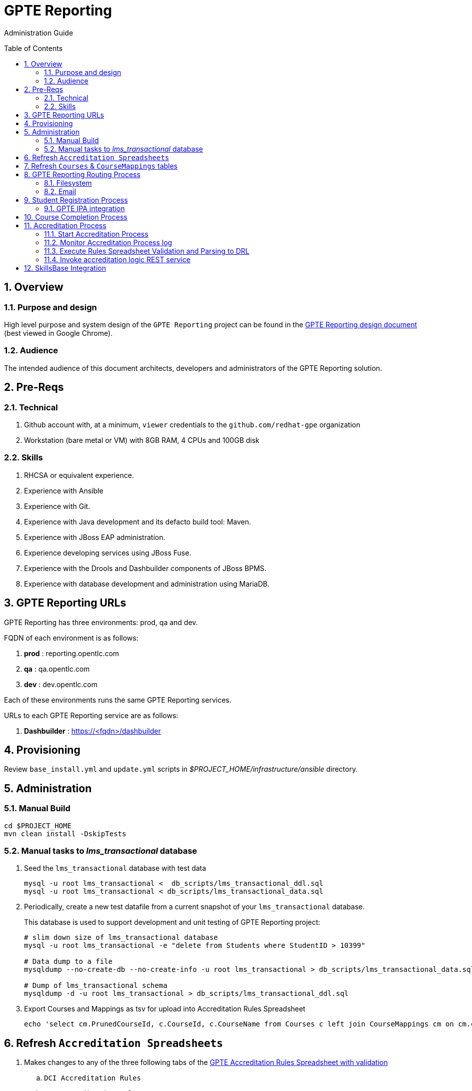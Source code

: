 :uri:
:toc: manual
:toc-placement: preamble
:numbered:
:rulesspreadsheet: link:https://docs.google.com/spreadsheets/d/1C4jbSADmHJvLL3PBBBSEB54L8G_I6NN5rblWIGymAXg/edit#gid=1640119171[GPTE Accreditation Rules Spreadsheet with validation]
:designdoc: link:https://docs.google.com/document/d/1rFioqj5uhLtdoUEfHHBEwh4_-bW7vqEc5N0R24tN9FU/edit#[GPTE Reporting design document]

= GPTE Reporting

Administration Guide


== Overview

=== Purpose and design
High level purpose and system design of the `GPTE Reporting` project can be found in the  {designdoc} (best viewed in Google Chrome).

=== Audience
The intended audience of this document architects, developers and administrators of the GPTE Reporting solution.

== Pre-Reqs

=== Technical

. Github account with, at a minimum, `viewer` credentials to the `github.com/redhat-gpe` organization
. Workstation (bare metal or VM) with 8GB RAM, 4 CPUs and 100GB disk

=== Skills

. RHCSA or equivalent experience.
. Experience with Ansible
. Experience with Git.
. Experience with Java development and its defacto build tool: Maven.
. Experience with JBoss EAP administration.
. Experience developing services using JBoss Fuse.
. Experience with the Drools and Dashbuilder components of JBoss BPMS.
. Experience with database development and administration using MariaDB.

== GPTE Reporting URLs

GPTE Reporting has three environments:  prod, qa and dev.

FQDN of each environment is as follows:

. *prod* :   reporting.opentlc.com
. *qa*   :   qa.opentlc.com
. *dev*  :   dev.opentlc.com

Each of these environments runs the same GPTE Reporting services.


URLs to each GPTE Reporting service are as follows:

. *Dashbuilder* :  https://<fqdn>/dashbuilder


== Provisioning
Review `base_install.yml` and `update.yml` scripts in _$PROJECT_HOME/infrastructure/ansible_ directory.

== Administration

=== Manual Build

-----
cd $PROJECT_HOME
mvn clean install -DskipTests
-----

=== Manual tasks to _lms_transactional_ database

. Seed the `lms_transactional` database with test data
+
-----
mysql -u root lms_transactional <  db_scripts/lms_transactional_ddl.sql
mysql -u root lms_transactional < db_scripts/lms_transactional_data.sql
-----

. Periodically, create a new test datafile from a current snapshot of your `lms_transactional` database.
+
This database is used to support development and unit testing of GPTE Reporting project:
+
-----
# slim down size of lms_transactional database 
mysql -u root lms_transactional -e "delete from Students where StudentID > 10399"

# Data dump to a file
mysqldump --no-create-db --no-create-info -u root lms_transactional > db_scripts/lms_transactional_data.sql

# Dump of lms_transactional schema
mysqldump -d -u root lms_transactional > db_scripts/lms_transactional_ddl.sql
-----

. Export Courses and Mappings as tsv for upload into Accreditation Rules Spreadsheet
+
-----
echo 'select cm.PrunedCourseId, c.CourseId, c.CourseName from Courses c left join CourseMappings cm on cm.courseId = c.courseId' | mysql -u root -p -B lms_transactional > /tmp/Courses_\&_Mappings.tsv
-----

== Refresh `Accreditation Spreadsheets`

. Makes changes to any of the three following tabs of the {rulesspreadsheet}
.. `DCI Accreditation Rules`
.. `MWS Accreditation Rules`
.. `CI Accreditation Rules`
. For those spreadsheets that have changed, download them to your local workstation
.. File -> Download As -> Tab-separated values (*.tsv, current sheet)
. Using your Red Hat email account, create an email with the following:
.. *To*:  rhtgptetest@yahoo.com
.. *Subject*: <DCI | MWS | CI> Accreditation Rule Refresh
.. *Attachment*: attach previously downloaded tsv.
. Tail log of GPTE `Accreditation Service` of development environment.
.. ssh <opentlc userId>@dev.opentlc.com
.. Execute the following:  ta
. Send email
. Expect results similar to the following in the log file:
+
-----
INFO  -new-accreditation-spreadsheet - Received rules spreadsheet.  name= GPTE Accreditation Rules with Validation - DCI Accreditation Rules.tsv : from= , subject=
INFO  AccreditationProcessBean       - changeSuffixOfRuleFileName() new rule file name = GPTE Accreditation Rules with Validation - DCI Accreditation Rules.drl
INFO  ate-drl-from-rules-spreadsheet - create-drl-from-rules-spreadsheet:  will create the following # of rules: 54 .
INFO  ate-drl-from-rules-spreadsheet - create-drl-from-rules-spreadsheet:  DRL path= src/main/resources/rules   : file name= GPTE Accreditation Rules with Validation - DCI Accreditation Rules.drl
INFO  ate-drl-from-rules-spreadsheet - create-drl-from-rules-spreadsheet:   Completed DRL generation to: src/main/resources/rules GPTE Accreditation Rules with Validation - DCI Accreditation Rules.drl
-----
. After all rule spreadsheets have been emailed and processed, bounce the GPTE `Accreditation Service`
.. At the command line of the dev environment, execute:  ba

== Refresh `Courses` & `CourseMappings` tables

. Make changes to the _Courses & Mappings_ sheet of {rulesspreadsheet}.
+
NOTE: Not every courseId is going to have a corresponding mapping.
For those courses without a mapping, the _PrunedCourseId_ field can either have a value of `NULL` or can be blank.

. File -> Download As -> Tab-separated values (*.tsv, current sheet)
. Using your Red Hat email account, create an email with the following:
.. *To*:  rhtgptetest@yahoo.com
.. *Subject*: Course Refresh
.. *Attachment*: attach previously downloaded tsv.
. Tail log of GPTE Reporting server of  development environment.
.. ssh <opentlc userId>@dev.opentlc.com
.. Execute the following: tg
. Send email
. Expect results similar to the following in the log file:
+
-----
imaps://imap.mail.yahoo.com) Received file from: [<jbride@redhat.com>, <jbride@redhat.com>], subject course refresh
imaps://imap.mail.yahoo.com) moveAttachmentsToBodyAndSendToGPTEProcessingRoute() received the following # of attachments: 1
imaps://imap.mail.yahoo.com) determineAttachmentType() attachment type = course_mappings_spreadsheet
vm://cc_process-new-courses-and-mappings-uri) Following # of records deleted from Course and CourseMappings tables: 89 :  0
vm://cc_process-new-courses-and-mappings-uri) insertIntoCourseAndMappings() no mapping found for: CLI-DEL-ADCM-5593-AST
vm://cc_process-new-courses-and-mappings-uri) insertIntoCourseAndMappings() no mapping found for: MWS-DEL-ADEI-1626-AST
vm://cc_process-new-courses-and-mappings-uri) insertIntoCourseAndMappings() no mapping found for: MWS-DEL-ADMOB-7543-AST
vm://cc_process-new-courses-and-mappings-uri) Just refreshed Course and CourseMappings using the following # of records:  453
-----

== GPTE Reporting Routing Process

GPTE Reporting includes a service called: `gpte_shared_process`.
This service executes within JBoss Fuse on EAP and its purpose is the following:

. Consume data feeds sent to GPTE Reporting from external systems and users.
+
Examples include course completions from Dokeos and student registration data from Sumtotal.
+
This service consumes data files from a variety of endpoints such as email and local filesystem.
. Light validation of the data file (ie: proper sender email account and correct file suffix).
. Route the datafile for further processing to one of the other GPTE Reporting services also residing in the same JBoss Fuse on EAP JVM.

=== Filesystem
The GPTE Reporting `universal` process consumes student registration and course completion datafiles directly from the filesystem.

Subsequently, student registration and/or course completion datafiles can be uploaded to the following directory on the filesystem where JBoss Fuse on EAP is running:

-----
/tmp/gpte/inbox-for-emails
-----

=== Email
Allow camel email component to connect to gmail .

. Execute steps #2 and #3 for the following gmail accounts:
* *rht.gpte.sb.test@gmail.com*
* *gpeskills@gmail.com*

. Open your browser, authenticate into gmail and navigate to the following site:
+
-----
https://myaccount.google.com/security#connectedapps
-----
. Set value of `Allow less secure apps` to `On`
+
image::skillsbase_integration/doc/images/gmail_settings.png[]

== Student Registration Process

=== GPTE IPA integration

== Course Completion Process

== Accreditation Process

The GPTE Reporting service is a stand-alone (it does not run in JBoss EAP), Camel based, Java process.

Its purpose is to :

. Parse and validate GPTE accreditation rules (in tab-delimited spreadsheet format) into Drools Rule Language (DRL) format.
. Determine accreditations based on student's course completions.
+
In particular, the `accred-process` background job periodically determines new accreditations based on new course completions that have entered the system during that time period.


=== Start Accreditation Process

Shell aliases have been provided to easily bounce all GPTE Reporting services.

Take a look at the aliases found in:  `/etc/bashrc`.

=== Monitor Accreditation Process log

Shell aliases have been provided to easily tail log files of all GPTE Reporting services.

Take a look at the aliases found in:  `/etc/bashrc`.

=== Execute Rules Spreadsheet Validation and Parsing to DRL

. SSH into GPTE Reporting operating system as the `jboss` operating system user:
. Change directories to OPEN_Reporting
. Ensure that `accred-process` JVM is running.
. Download `DCI`, `MW` and `CI` tabs from {rulesspreadsheet}
.. For all three spreadsheet tabs, navigate to `File -> Download As -> Tab Separated Value (.tsv, current sheet)
.. Save all three spreadsheets to your local file system, ie:  $HOME/Downloads
. Secure copy latest *.tsv files to dev environment at: `dev.opentlc.com`
+
-----
scp $HOME/Downloads/*.tsv jboss@dev,opentlc.com:/tmp/gpte/inbox-for-rules-spreadsheets
-----

. Monitor the `accred-process` log file for errors.

=== Invoke accreditation logic REST service
By default, the `accred-process` service runs as a background job that periodically determines accreditations.

The `accred-process` service allows also allows for manual triggering of accreditation logic processing on one or more students.

==== Full Accreditation Refresh
This approach will delete all existing accreditations in the `StudentAccreditations` table.

It will then re-calculate all accreditations for all students based on their existing course completions.

. SSH into GPTE Reporting operating as the `jboss` operating system user.
. Change directories to OPEN_Reporting
. Ensure that `accred-process` JVM is running.
. Execute:
+
-----
./bin/accreditation_batch_evaluation.sh -env=[prod | dev]
-----

==== Focused Accreditation Refresh

. Invoke accreditation logic on an existing student whose course completions should lead to an accreditation
+
-----
curl -v -X PUT  -H "ACCEPT: application/json" \
                -H "IDENTIFY_FIRED_RULES_ONLY: true" \
                -H "RESPOND_JSON: true" \
                http://$HOSTNAME:9090/gpte_accreditation/students/10387
-----

. Invoke accreditation logic on a non existent student
+
-----
curl -v -X PUT  -H "ACCEPT: application/json" \
                -H "IDENTIFY_FIRED_RULES_ONLY: true" \
                -H "RESPOND_JSON: true" \
                http://$HOSTNAME:9090/gpte_accreditation/students/103899
-----

. Invoke accreditation logic on all students whose studentid > 10000 and < 11000
+
-----
curl -v -X PUT  -H "ACCEPT: application/json" \
                -H "IDENTIFY_FIRED_RULES_ONLY: true" \
                -H "RESPOND_JSON: true" \
                -H "LOW_STUDENT_ID: 10000" \
                -H "HIGH_STUDENT_ID: 11000" \
                http://$HOSTNAME:9090/gpte_accreditation/students/batch
-----

== SkillsBase Integration

. Authentication
 
.. GPTE currently has two Skills Base instances:
+
-----
Production instance: https://app.skills-base.com/o/redhat
Test instance: https://app.skills-base.com/o/redhattest
-----
 
.. Each Skills Base instance can have one unique key pair active at any time.
+
The key pair is used to request OAuth2 access tokens via the Skills Base API that can then be used to make API requests.
 
.. Note that a maximum of one access token per instance can be active at any one time.
+
More information is available here: http://wiki.skills-base.net/index.php?title=API_introduction#Authentication

. Check # of Red Hat associates whose accreds need to be pushed to SkillsBase
+
-----
MariaDB [lms_transactional]> select count(sa.studentId) from StudentAccreditations sa, Students s where sa.Processed=0 and s.StudentId=sa.StudentID and s.email like "%redhat.com";
-----

. Prepare for end-to-end test using only student = gpse.training+1@redhat.com
+
-----
MariaDB [lms_transactional]>  update StudentAccreditations sa, Students s set sa.Processed=1 where s.StudentId=sa.StudentID and s.email like "%redhat.com";
MariaDB [lms_transactional]>  update StudentAccreditations sa, Students s set sa.Processed=0 where s.StudentId=sa.StudentID and s.email="gpse.training+1@redhat.com";
MariaDB [lms_transactional]>  update Students set SkillsbaseStatus=1 where Email like "%redhat.com";
MariaDB [lms_transactional]>  update Students set SkillsbaseStatus=0 where Email="gpse.training+1@redhat.com";

properties/dev.properties :  
    sb_sendMailToStudentEnabled=true
    accred_process-push-qualification-to-skillsbase-batch=quartz2://accred_process-push-qualifications-to-skillsbase?cron=0 0/5 * 1/1 * ? *

ba
ta
-----


ifdef::showscript[]

=== activemq-artemis install

NOTE:  artemis is not yet used.  Disregard this section

-----
# sudo yum install -y libaio-devel
# sudo su - jboss
$ cd /opt
$ git clone https://github.com/apache/activemq-artemis.git
$ cd activemq-artemis
$ mvn -Prelease install -DskipTests
$ cd artemis-distribution/target/apache-artemis-1.4.0-SNAPSHOT-bin/apache-artemis-1.4.0-SNAPSHOT
-----

endif::showscript[]
